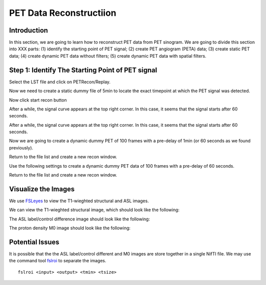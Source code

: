 PET Data Reconstructiion
========================

Introduction
------------

In this section, we are going to learn how to reconstruct PET data from PET sinogram. We are going to divide this section into XXX parts: (1) identify the starting point of PET signal; (2) create PET angiogram (PETA) data; (3) create static PET data; (4) create dynamic PET data without filters; (5) create dynamic PET data with spatial filters.





Step 1: Identify The Starting Point of PET signal
-------------------------------------------------

Select the LST file and click on PETRecon/Replay.

.. image:: /images/pet_recon/step_1/select_file.jpg

Now we need to create a static dummy file of 5min to locate the exact timepoint at which the PET signal was detected.

.. image:: /images/pet_recon/step_1/static_dummy_specification.jpg

Now click start recon button

.. image:: /images/pet_recon/step_1/static_dummy_click_recon.jpg

After a while, the signal curve appears at the top right corner. In this case, it seems that the signal starts after 60 seconds.

.. image:: /images/pet_recon/step_1/static_dummy_curve.jpg

After a while, the signal curve appears at the top right corner. In this case, it seems that the signal starts after 60 seconds.

.. image:: /images/pet_recon/step_1/static_dummy_curve.jpg

Now we are going to create a dynamic dummy PET of 100 frames with a pre-delay of 1min (or 60 seconds as we found previously).

Return to the file list and create a new recon window.

.. image:: /images/pet_recon/step_1/select_file.jpg

Use the following settings to create a dynamic dummy PET data of 100 frames with a pre-delay of 60 seconds.

Return to the file list and create a new recon window.

.. image:: /images/pet_recon/step_1/dynamic_dummy_specification.jpg









Visualize the Images
--------------------

We use `FSLeyes <https://fsl.fmrib.ox.ac.uk/fsl/fslwiki/FSLeyes>`_ to view the T1-wieghted structural and ASL images.

We can view the T1-wieghted structural image, which should look like the following:

.. image:: /images/data_preparation/T1_structure.png

The ASL label/control difference image should look like the following:

.. image:: /images/data_preparation/ASL_label_control.png

The proton density M0 image should look like the following:

.. image:: /images/data_preparation/M0.png


Potential Issues
----------------

It is possible that the the ASL label/control different and M0 images are store together in a single NifTI file. We may use the command tool `fslroi <https://fsl.fmrib.ox.ac.uk/fsl/fslwiki/Fslutils>`_ to separate the images. ::

    fslroi <input> <output> <tmin> <tsize>




